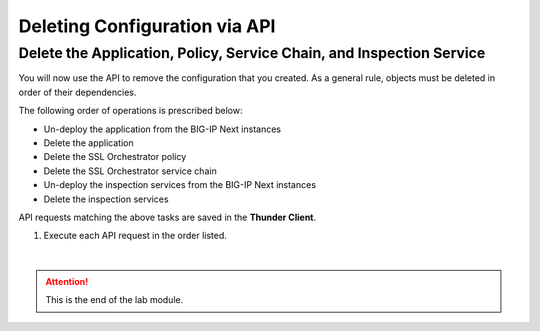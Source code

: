 Deleting Configuration via API
================================================================================

Delete the Application, Policy, Service Chain, and Inspection Service
--------------------------------------------------------------------------------

You will now use the API to remove the configuration that you created.
As a general rule, objects must be deleted in order of their dependencies. 

The following order of operations is prescribed below:

- Un-deploy the application from the BIG-IP Next instances
- Delete the application
- Delete the SSL Orchestrator policy
- Delete the SSL Orchestrator service chain
- Un-deploy the inspection services from the BIG-IP Next instances
- Delete the inspection services


API requests matching the above tasks are saved in the **Thunder Client**.

#. Execute each API request in the order listed.


|

.. attention::
   This is the end of the lab module.
